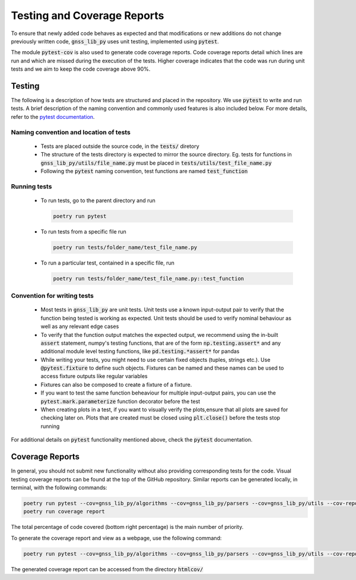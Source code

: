 Testing and Coverage Reports
============================

To ensure that newly added code behaves as expected and that
modifications or new additions do not change previously written code,
:code:`gnss_lib_py` uses unit testing, implemented using :code:`pytest`.

The module :code:`pytest-cov` is also used to generate code coverage
reports.
Code coverage reports detail which lines are run and which are missed
during the execution of the tests.
Higher coverage indicates that the code was run during unit tests and we
aim to keep the code coverage above 90%.

.. _testing:

Testing
-------

The following is a description of how tests are structured and placed
in the repository.
We use :code:`pytest` to write and run tests.
A brief description of the naming convention and commonly used features
is also included below.
For more details, refer to the `pytest documentation <https://docs.pytest.org/>`__.

Naming convention and location of tests
+++++++++++++++++++++++++++++++++++++++

  * Tests are placed outside the source code, in the :code:`tests/`
    diretory
  * The structure of the tests directory is expected to mirror the source
    directory. Eg. tests for functions in :code:`gnss_lib_py/utils/file_name.py`
    must be placed in :code:`tests/utils/test_file_name.py`
  * Following the :code:`pytest` naming convention, test functions are
    named :code:`test_function`

Running tests
+++++++++++++

  * To run tests, go to the parent directory and run

    .. code-block:: bash

       poetry run pytest

  * To run tests from a specific file run

    .. code-block:: bash

       poetry run tests/folder_name/test_file_name.py

  * To run a particular test, contained in a specific file, run

    .. code-block:: bash

       poetry run tests/folder_name/test_file_name.py::test_function

Convention for writing tests
++++++++++++++++++++++++++++

  * Most tests in :code:`gnss_lib_py` are unit tests.
    Unit tests use a known input-output pair to verify that the function
    being tested is working as expected.
    Unit tests should be used to verify nominal behaviour as well as any
    relevant edge cases

  * To verify that the function output matches the expected output, we
    recommend using the in-built :code:`assert` statement, numpy's
    testing functions, that are of the form :code:`np.testing.assert*`
    and any additional module level testing functions, like
    :code:`pd.testing.*assert*` for pandas

  * While writing your tests, you might need to use certain fixed
    objects (tuples, strings etc.).
    Use :code:`@pytest.fixture` to define such objects.
    Fixtures can be named and these names can be used to access fixture
    outputs like regular variables

  * Fixtures can also be composed to create a fixture of a fixture.

  * If you want to test the same function beheaviour for multiple
    input-output pairs, you can use the :code:`pytest.mark.parameterize`
    function decorator before the test

  * When creating plots in a test, if you want to visually verify the
    plots,ensure that all plots are saved for checking later on.
    Plots that are created must be closed using :code:`plt.close()`
    before the tests stop running

For additional details on :code:`pytest` functionality mentioned above,
check the :code:`pytest` documentation.

.. _coverage:

Coverage Reports
----------------
In general, you should not submit new functionality without also
providing corresponding tests for the code.
Visual testing coverage
reports can be found at the top of the GitHub repository.
Similar reports can be generated locally, in terminal, with the
following commands:

.. code-block:: bash

   poetry run pytest --cov=gnss_lib_py/algorithms --cov=gnss_lib_py/parsers --cov=gnss_lib_py/utils --cov-report=xml
   poetry run coverage report

The total percentage of code covered (bottom right percentage) is the
main number of priority.

To generate the coverage report and view as a webpage, use the following
command:

.. code-block:: bash

   poetry run pytest --cov=gnss_lib_py/algorithms --cov=gnss_lib_py/parsers --cov=gnss_lib_py/utils --cov-report=html

The generated coverage report can be accessed from the directory :code:`htmlcov/`